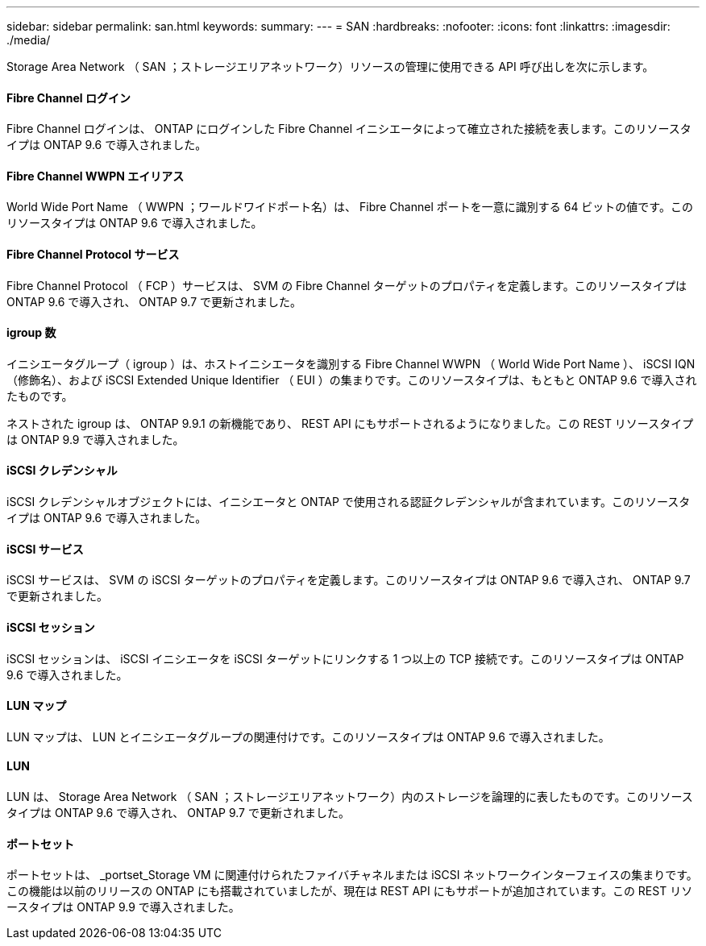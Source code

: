 ---
sidebar: sidebar 
permalink: san.html 
keywords:  
summary:  
---
= SAN
:hardbreaks:
:nofooter: 
:icons: font
:linkattrs: 
:imagesdir: ./media/


[role="lead"]
Storage Area Network （ SAN ；ストレージエリアネットワーク）リソースの管理に使用できる API 呼び出しを次に示します。



==== Fibre Channel ログイン

Fibre Channel ログインは、 ONTAP にログインした Fibre Channel イニシエータによって確立された接続を表します。このリソースタイプは ONTAP 9.6 で導入されました。



==== Fibre Channel WWPN エイリアス

World Wide Port Name （ WWPN ；ワールドワイドポート名）は、 Fibre Channel ポートを一意に識別する 64 ビットの値です。このリソースタイプは ONTAP 9.6 で導入されました。



==== Fibre Channel Protocol サービス

Fibre Channel Protocol （ FCP ）サービスは、 SVM の Fibre Channel ターゲットのプロパティを定義します。このリソースタイプは ONTAP 9.6 で導入され、 ONTAP 9.7 で更新されました。



==== igroup 数

イニシエータグループ（ igroup ）は、ホストイニシエータを識別する Fibre Channel WWPN （ World Wide Port Name ）、 iSCSI IQN （修飾名）、および iSCSI Extended Unique Identifier （ EUI ）の集まりです。このリソースタイプは、もともと ONTAP 9.6 で導入されたものです。

ネストされた igroup は、 ONTAP 9.9.1 の新機能であり、 REST API にもサポートされるようになりました。この REST リソースタイプは ONTAP 9.9 で導入されました。



==== iSCSI クレデンシャル

iSCSI クレデンシャルオブジェクトには、イニシエータと ONTAP で使用される認証クレデンシャルが含まれています。このリソースタイプは ONTAP 9.6 で導入されました。



==== iSCSI サービス

iSCSI サービスは、 SVM の iSCSI ターゲットのプロパティを定義します。このリソースタイプは ONTAP 9.6 で導入され、 ONTAP 9.7 で更新されました。



==== iSCSI セッション

iSCSI セッションは、 iSCSI イニシエータを iSCSI ターゲットにリンクする 1 つ以上の TCP 接続です。このリソースタイプは ONTAP 9.6 で導入されました。



==== LUN マップ

LUN マップは、 LUN とイニシエータグループの関連付けです。このリソースタイプは ONTAP 9.6 で導入されました。



==== LUN

LUN は、 Storage Area Network （ SAN ；ストレージエリアネットワーク）内のストレージを論理的に表したものです。このリソースタイプは ONTAP 9.6 で導入され、 ONTAP 9.7 で更新されました。



==== ポートセット

ポートセットは、 _portset_Storage VM に関連付けられたファイバチャネルまたは iSCSI ネットワークインターフェイスの集まりです。この機能は以前のリリースの ONTAP にも搭載されていましたが、現在は REST API にもサポートが追加されています。この REST リソースタイプは ONTAP 9.9 で導入されました。
